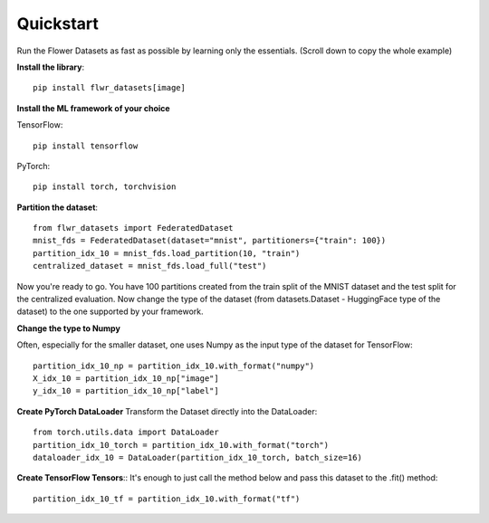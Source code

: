 Quickstart
==========

Run the Flower Datasets as fast as possible by learning only the essentials. (Scroll down to copy the whole example)

**Install the library**::

  pip install flwr_datasets[image]

**Install the ML framework of your choice**

TensorFlow::

  pip install tensorflow

PyTorch::

  pip install torch, torchvision

**Partition the dataset**::

  from flwr_datasets import FederatedDataset
  mnist_fds = FederatedDataset(dataset="mnist", partitioners={"train": 100})
  partition_idx_10 = mnist_fds.load_partition(10, "train")
  centralized_dataset = mnist_fds.load_full("test")

Now you're ready to go. You have 100 partitions created from the train split of the MNIST dataset and the test split for the centralized evaluation.
Now change the type of the dataset (from datasets.Dataset - HuggingFace type of the dataset) to the one supported by your framework.


**Change the type to Numpy**

Often, especially for the smaller dataset, one uses Numpy as the input type of the dataset for TensorFlow::

  partition_idx_10_np = partition_idx_10.with_format("numpy")
  X_idx_10 = partition_idx_10_np["image"]
  y_idx_10 = partition_idx_10_np["label"]

**Create PyTorch DataLoader**
Transform the Dataset directly into the DataLoader::

  from torch.utils.data import DataLoader
  partition_idx_10_torch = partition_idx_10.with_format("torch")
  dataloader_idx_10 = DataLoader(partition_idx_10_torch, batch_size=16)

**Create TensorFlow Tensors**::
It's enough to just call the method below and pass this dataset to the .fit() method::

  partition_idx_10_tf = partition_idx_10.with_format("tf")

